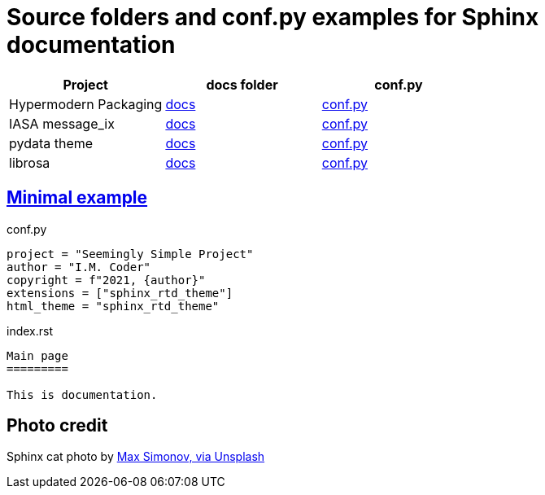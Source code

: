 # Source folders and conf.py examples for Sphinx documentation

// image::https://badgen.net/badge/examples/4/blue[]

[cols="<.^,^.^,^.^", options="header"]
|===

| Project 
| docs folder 
| conf.py

| Hypermodern Packaging
| https://github.com/cjolowicz/cookiecutter-hypermodern-python/tree/master/%7B%7Bcookiecutter.project_name%7D%7D/docs[docs]
| https://github.com/cjolowicz/cookiecutter-hypermodern-python/blob/master/%7B%7Bcookiecutter.project_name%7D%7D/docs/conf.py[conf.py]

| IASA message_ix
| https://github.com/iiasa/message_ix/tree/master/doc[docs]
| https://github.com/iiasa/message_ix/blob/master/doc/conf.py[conf.py]

| pydata theme
| https://github.com/pandas-dev/pydata-sphinx-theme/blob/master/docs/[docs]
| https://github.com/pandas-dev/pydata-sphinx-theme/blob/master/docs/conf.py[conf.py]

| librosa
| https://github.com/librosa/librosa/blob/main/docs/[docs]
| https://github.com/librosa/librosa/blob/main/docs/conf.py[conf.py]

|===  

## https://gitlab.com/epogrebnyak/sphinx-minimal/[Minimal example]

.conf.py
[source,python]
----
project = "Seemingly Simple Project"
author = "I.M. Coder"
copyright = f"2021, {author}"
extensions = ["sphinx_rtd_theme"]
html_theme = "sphinx_rtd_theme"

----

.index.rst
----

Main page
=========

This is documentation.

----


## Photo credit 

Sphinx cat photo by https://unsplash.com/photos/fU4YA9w5taw[Max Simonov, via Unsplash]
